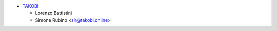 * `TAKOBI <https://takobi.online>`__:

  * Lorenzo Battistini
  * Simone Rubino <sir@takobi.online>
